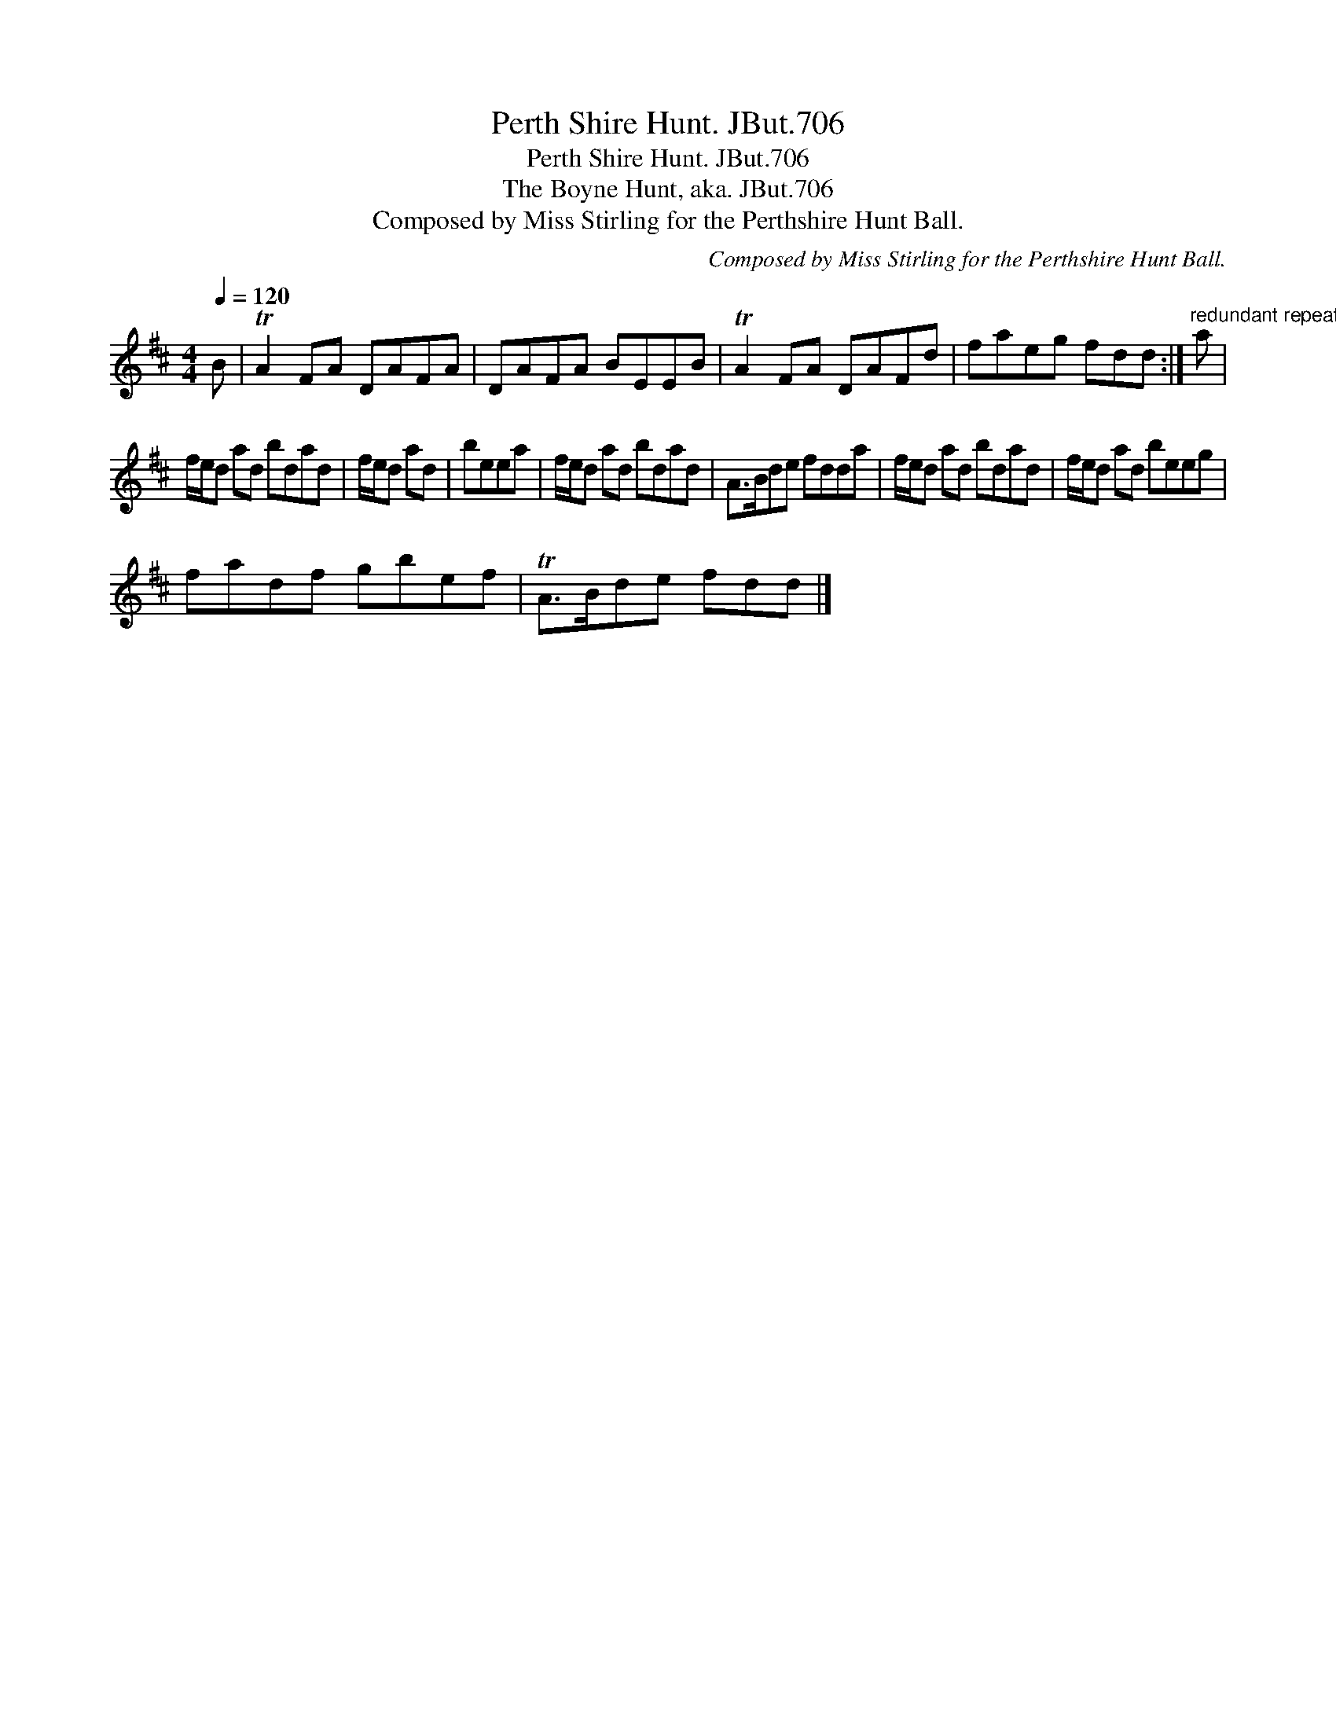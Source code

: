 X:1
T:Perth Shire Hunt. JBut.706
T:Perth Shire Hunt. JBut.706
T:Boyne Hunt, aka. JBut.706, The
T:Composed by Miss Stirling for the Perthshire Hunt Ball.
C:Composed by Miss Stirling for the Perthshire Hunt Ball.
L:1/8
Q:1/4=120
M:4/4
K:D
V:1 treble 
V:1
 B | TA2 FA DAFA | DAFA BEEB | TA2 FA DAFd | faeg fdd :|"^redundant repeat mark removed." a | %6
 f/e/d ad bdad | f/e/d ad | beea | f/e/d ad bdad | A>Bde fdda | f/e/d ad bdad | f/e/d ad beeg | %13
 fadf gbef | TA>Bde fdd |] %15

